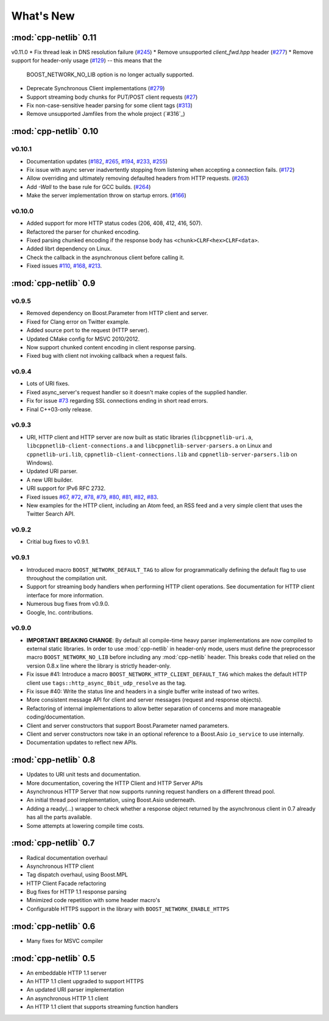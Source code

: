 .. _whats_new:

************
 What's New
************

:mod:`cpp-netlib` 0.11
----------------------

v0.11.0
* Fix thread leak in DNS resolution failure (`#245`_)
* Remove unsupported `client_fwd.hpp` header (`#277`_)
* Remove support for header-only usage (`#129`_) -- this means that the
  BOOST_NETWORK_NO_LIB option is no longer actually supported.
* Deprecate Synchronous Client implementations (`#279`_)
* Support streaming body chunks for PUT/POST client requests (`#27`_)
* Fix non-case-sensitive header parsing for some client tags (`#313`_)
* Remove unsupported Jamfiles from the whole project (`#316`_)

.. _`#245`: https://github.com/cpp-netlib/cpp-netlib/issues/245
.. _`#279`: https://github.com/cpp-netlib/cpp-netlib/issues/279
.. _`#277`: https://github.com/cpp-netlib/cpp-netlib/issues/277
.. _`#129`: https://github.com/cpp-netlib/cpp-netlib/issues/129
.. _`#27`: https://github.com/cpp-netlib/cpp-netlib/issues/27
.. _`#313`: https://github.com/cpp-netlib/cpp-netlib/issues/313

:mod:`cpp-netlib` 0.10
----------------------

v0.10.1
~~~~~~~
* Documentation updates (`#182`_, `#265`_, `#194`_, `#233`_, `#255`_)
* Fix issue with async server inadvertently stopping from listening when
  accepting a connection fails. (`#172`_)
* Allow overriding and ultimately removing defaulted headers from HTTP
  requests. (`#263`_)
* Add `-Wall` to the base rule for GCC builds. (`#264`_)
* Make the server implementation throw on startup errors. (`#166`_)

.. _`#182`: https://github.com/cpp-netlib/cpp-netlib/issues/182
.. _`#265`: https://github.com/cpp-netlib/cpp-netlib/issues/265
.. _`#194`: https://github.com/cpp-netlib/cpp-netlib/issues/194
.. _`#172`: https://github.com/cpp-netlib/cpp-netlib/issues/172
.. _`#263`: https://github.com/cpp-netlib/cpp-netlib/issues/263
.. _`#233`: https://github.com/cpp-netlib/cpp-netlib/issues/233
.. _`#264`: https://github.com/cpp-netlib/cpp-netlib/issues/264
.. _`#255`: https://github.com/cpp-netlib/cpp-netlib/issues/255
.. _`#166`: https://github.com/cpp-netlib/cpp-netlib/issues/166

v0.10.0
~~~~~~~
* Added support for more HTTP status codes (206, 408, 412, 416, 507).
* Refactored the parser for chunked encoding.
* Fixed parsing chunked encoding if the response body has ``<chunk>CLRF<hex>CLRF<data>``.
* Added librt dependency on Linux.
* Check the callback in the asynchronous client before calling it.
* Fixed issues `#110`_, `#168`_, `#213`_.

.. _`#110`: https://github.com/cpp-netlib/cpp-netlib/issues/110
.. _`#168`: https://github.com/cpp-netlib/cpp-netlib/issues/168
.. _`#213`: https://github.com/cpp-netlib/cpp-netlib/issues/213

:mod:`cpp-netlib` 0.9
---------------------

v0.9.5
~~~~~~
* Removed dependency on Boost.Parameter from HTTP client and server.
* Fixed for Clang error on Twitter example.
* Added source port to the request (HTTP server).
* Updated CMake config for MSVC 2010/2012.
* Now support chunked content encoding in client response parsing.
* Fixed bug with client not invoking callback when a request fails.

v0.9.4
~~~~~~
* Lots of URI fixes.
* Fixed async_server's request handler so it doesn't make copies of the supplied handler.
* Fix for issue `#73`_ regarding SSL connections ending in short read errors.
* Final C++03-only release.

.. _`#73`: https://github.com/cpp-netlib/cpp-netlib/issues/73

v0.9.3
~~~~~~
* URI, HTTP client and HTTP server are now built as static libraries (``libcppnetlib-uri.a``, ``libcppnetlib-client-connections.a`` and ``libcppnetlib-server-parsers.a`` on Linux and ``cppnetlib-uri.lib``, ``cppnetlib-client-connections.lib`` and ``cppnetlib-server-parsers.lib`` on Windows).
* Updated URI parser.
* A new URI builder.
* URI support for IPv6 RFC 2732.
* Fixed issues `#67`_, `#72`_, `#78`_, `#79`_, `#80`_, `#81`_, `#82`_, `#83`_.
* New examples for the HTTP client, including an Atom feed, an RSS feed and a
  very simple client that uses the Twitter Search API.

.. _`#67`: https://github.com/cpp-netlib/cpp-netlib/issues/67
.. _`#72`: https://github.com/cpp-netlib/cpp-netlib/issues/72
.. _`#78`: https://github.com/cpp-netlib/cpp-netlib/issues/78
.. _`#79`: https://github.com/cpp-netlib/cpp-netlib/issues/79
.. _`#80`: https://github.com/cpp-netlib/cpp-netlib/issues/80
.. _`#81`: https://github.com/cpp-netlib/cpp-netlib/issues/81
.. _`#82`: https://github.com/cpp-netlib/cpp-netlib/issues/82
.. _`#83`: https://github.com/cpp-netlib/cpp-netlib/issues/83

v0.9.2
~~~~~~
* Critial bug fixes to v0.9.1.

v0.9.1
~~~~~~
* Introduced macro ``BOOST_NETWORK_DEFAULT_TAG`` to allow for programmatically
  defining the default flag to use throughout the compilation unit.
* Support for streaming body handlers when performing HTTP client operations.
  See documentation for HTTP client interface for more information.
* Numerous bug fixes from v0.9.0.
* Google, Inc. contributions.

v0.9.0
~~~~~~
* **IMPORTANT BREAKING CHANGE**: By default all compile-time heavy parser
  implementations are now compiled to external static libraries. In order to use
  :mod:`cpp-netlib` in header-only mode, users must define the preprocessor
  macro ``BOOST_NETWORK_NO_LIB`` before including any :mod:`cpp-netlib` header.
  This breaks code that relied on the version 0.8.x line where the library is
  strictly header-only.
* Fix issue #41: Introduce a macro ``BOOST_NETWORK_HTTP_CLIENT_DEFAULT_TAG``
  which makes the default HTTP client use ``tags::http_async_8bit_udp_resolve``
  as the tag.
* Fix issue #40: Write the status line and headers in a single buffer write
  instead of two writes.
* More consistent message API for client and server messages (request and
  response objects).
* Refactoring of internal implementations to allow better separation of concerns
  and more manageable coding/documentation.
* Client and server constructors that support Boost.Parameter named parameters.
* Client and server constructors now take in an optional reference to a Boost.Asio
  ``io_service`` to use internally.
* Documentation updates to reflect new APIs.

:mod:`cpp-netlib` 0.8
---------------------

* Updates to URI unit tests and documentation.
* More documentation, covering the HTTP Client and HTTP Server APIs
* Asynchronous HTTP Server that now supports running request handlers on a
  different thread pool.
* An initial thread pool implementation, using Boost.Asio underneath.
* Adding a ready(...) wrapper to check whether a response object returned by
  the asynchronous client in 0.7 already has all the parts available.
* Some attempts at lowering compile time costs.

:mod:`cpp-netlib` 0.7
---------------------

* Radical documentation overhaul
* Asynchronous HTTP client
* Tag dispatch overhaul, using Boost.MPL
* HTTP Client Facade refactoring
* Bug fixes for HTTP 1.1 response parsing
* Minimized code repetition with some header macro's
* Configurable HTTPS support in the library with ``BOOST_NETWORK_ENABLE_HTTPS``


:mod:`cpp-netlib` 0.6
---------------------

* Many fixes for MSVC compiler

:mod:`cpp-netlib` 0.5
---------------------

* An embeddable HTTP 1.1 server
* An HTTP 1.1 client upgraded to support HTTPS
* An updated URI parser implementation
* An asynchronous HTTP 1.1 client
* An HTTP 1.1 client that supports streaming function handlers
